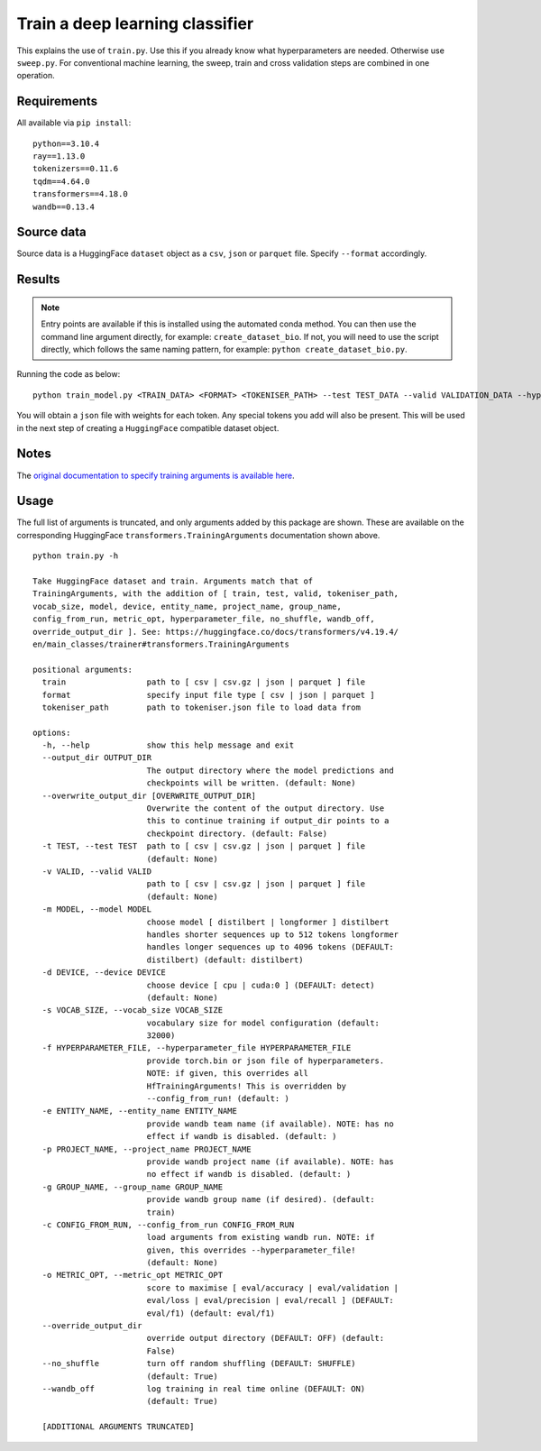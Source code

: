 Train a deep learning classifier
================================

This explains the use of ``train.py``. Use this if you already know what hyperparameters are needed. Otherwise use ``sweep.py``. For conventional machine learning, the sweep, train and cross validation steps are combined in one operation.

Requirements
------------

All available via ``pip install``::

  python==3.10.4
  ray==1.13.0
  tokenizers==0.11.6
  tqdm==4.64.0
  transformers==4.18.0
  wandb==0.13.4

Source data
-----------

Source data is a HuggingFace ``dataset`` object as a ``csv``, ``json`` or ``parquet`` file. Specify ``--format`` accordingly.

Results
-------

.. NOTE::

  Entry points are available if this is installed using the automated conda method. You can then use the command line argument directly, for example: ``create_dataset_bio``. If not, you will need to use the script directly, which follows the same naming pattern, for example: ``python create_dataset_bio.py``.

Running the code as below::

  python train_model.py <TRAIN_DATA> <FORMAT> <TOKENISER_PATH> --test TEST_DATA --valid VALIDATION_DATA --hyperparameter_file PARAMS.JSON --entity_name WANDB_ENTITY_NAME --project_name WANDB_PROJECT_NAME --group_name WANDB_GROUP_NAME --sweep_count N --metric_opt [ eval/accuracy | eval/validation | eval/loss | eval/precision | eval/recall ] --output_dir OUTPUT_DIR

You will obtain a ``json`` file with weights for each token. Any special tokens you add will also be present. This will be used in the next step of creating a ``HuggingFace`` compatible dataset object.

Notes
-----

The `original documentation to specify training arguments is available here`_.

.. _original documentation to specify training arguments is available here: https://huggingface.co/docs/transformers/v4.19.4/en/main_classes/trainer#transformers.TrainingArguments

Usage
-----

The full list of arguments is truncated, and only arguments added by this package are shown. These are available on the corresponding HuggingFace ``transformers.TrainingArguments`` documentation shown above.

::

  python train.py -h

  Take HuggingFace dataset and train. Arguments match that of
  TrainingArguments, with the addition of [ train, test, valid, tokeniser_path,
  vocab_size, model, device, entity_name, project_name, group_name,
  config_from_run, metric_opt, hyperparameter_file, no_shuffle, wandb_off,
  override_output_dir ]. See: https://huggingface.co/docs/transformers/v4.19.4/
  en/main_classes/trainer#transformers.TrainingArguments

  positional arguments:
    train                 path to [ csv | csv.gz | json | parquet ] file
    format                specify input file type [ csv | json | parquet ]
    tokeniser_path        path to tokeniser.json file to load data from

  options:
    -h, --help            show this help message and exit
    --output_dir OUTPUT_DIR
                          The output directory where the model predictions and
                          checkpoints will be written. (default: None)
    --overwrite_output_dir [OVERWRITE_OUTPUT_DIR]
                          Overwrite the content of the output directory. Use
                          this to continue training if output_dir points to a
                          checkpoint directory. (default: False)
    -t TEST, --test TEST  path to [ csv | csv.gz | json | parquet ] file
                          (default: None)
    -v VALID, --valid VALID
                          path to [ csv | csv.gz | json | parquet ] file
                          (default: None)
    -m MODEL, --model MODEL
                          choose model [ distilbert | longformer ] distilbert
                          handles shorter sequences up to 512 tokens longformer
                          handles longer sequences up to 4096 tokens (DEFAULT:
                          distilbert) (default: distilbert)
    -d DEVICE, --device DEVICE
                          choose device [ cpu | cuda:0 ] (DEFAULT: detect)
                          (default: None)
    -s VOCAB_SIZE, --vocab_size VOCAB_SIZE
                          vocabulary size for model configuration (default:
                          32000)
    -f HYPERPARAMETER_FILE, --hyperparameter_file HYPERPARAMETER_FILE
                          provide torch.bin or json file of hyperparameters.
                          NOTE: if given, this overrides all
                          HfTrainingArguments! This is overridden by
                          --config_from_run! (default: )
    -e ENTITY_NAME, --entity_name ENTITY_NAME
                          provide wandb team name (if available). NOTE: has no
                          effect if wandb is disabled. (default: )
    -p PROJECT_NAME, --project_name PROJECT_NAME
                          provide wandb project name (if available). NOTE: has
                          no effect if wandb is disabled. (default: )
    -g GROUP_NAME, --group_name GROUP_NAME
                          provide wandb group name (if desired). (default:
                          train)
    -c CONFIG_FROM_RUN, --config_from_run CONFIG_FROM_RUN
                          load arguments from existing wandb run. NOTE: if
                          given, this overrides --hyperparameter_file!
                          (default: None)
    -o METRIC_OPT, --metric_opt METRIC_OPT
                          score to maximise [ eval/accuracy | eval/validation |
                          eval/loss | eval/precision | eval/recall ] (DEFAULT:
                          eval/f1) (default: eval/f1)
    --override_output_dir
                          override output directory (DEFAULT: OFF) (default:
                          False)
    --no_shuffle          turn off random shuffling (DEFAULT: SHUFFLE)
                          (default: True)
    --wandb_off           log training in real time online (DEFAULT: ON)
                          (default: True)

    [ADDITIONAL ARGUMENTS TRUNCATED]
